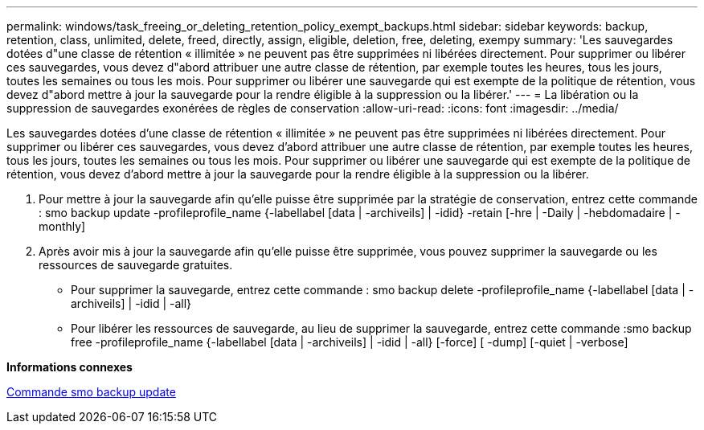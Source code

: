 ---
permalink: windows/task_freeing_or_deleting_retention_policy_exempt_backups.html 
sidebar: sidebar 
keywords: backup, retention, class, unlimited, delete, freed, directly, assign, eligible, deletion, free, deleting, exempy 
summary: 'Les sauvegardes dotées d"une classe de rétention « illimitée » ne peuvent pas être supprimées ni libérées directement. Pour supprimer ou libérer ces sauvegardes, vous devez d"abord attribuer une autre classe de rétention, par exemple toutes les heures, tous les jours, toutes les semaines ou tous les mois. Pour supprimer ou libérer une sauvegarde qui est exempte de la politique de rétention, vous devez d"abord mettre à jour la sauvegarde pour la rendre éligible à la suppression ou la libérer.' 
---
= La libération ou la suppression de sauvegardes exonérées de règles de conservation
:allow-uri-read: 
:icons: font
:imagesdir: ../media/


[role="lead"]
Les sauvegardes dotées d'une classe de rétention « illimitée » ne peuvent pas être supprimées ni libérées directement. Pour supprimer ou libérer ces sauvegardes, vous devez d'abord attribuer une autre classe de rétention, par exemple toutes les heures, tous les jours, toutes les semaines ou tous les mois. Pour supprimer ou libérer une sauvegarde qui est exempte de la politique de rétention, vous devez d'abord mettre à jour la sauvegarde pour la rendre éligible à la suppression ou la libérer.

. Pour mettre à jour la sauvegarde afin qu'elle puisse être supprimée par la stratégie de conservation, entrez cette commande : smo backup update -profileprofile_name {-labellabel [data | -archiveils] | -idid} -retain [-hre | -Daily | -hebdomadaire | -monthly]
. Après avoir mis à jour la sauvegarde afin qu'elle puisse être supprimée, vous pouvez supprimer la sauvegarde ou les ressources de sauvegarde gratuites.
+
** Pour supprimer la sauvegarde, entrez cette commande : smo backup delete -profileprofile_name {-labellabel [data | -archiveils] | -idid | -all}
** Pour libérer les ressources de sauvegarde, au lieu de supprimer la sauvegarde, entrez cette commande :smo backup free -profileprofile_name {-labellabel [data | -archiveils] | -idid | -all} [-force] [ -dump] [-quiet | -verbose]




*Informations connexes*

xref:reference_the_smosmsapbackup_update_command.adoc[Commande smo backup update]
